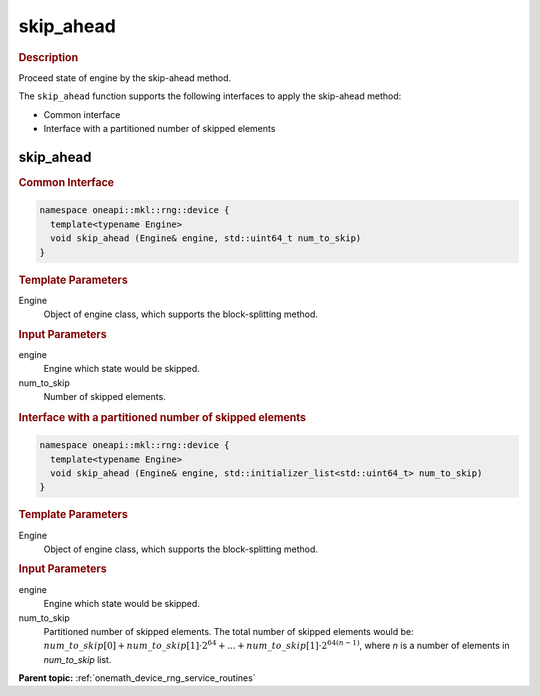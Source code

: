 .. SPDX-FileCopyrightText: 2023 Intel Corporation
..
.. SPDX-License-Identifier: CC-BY-4.0

.. _onemath_device_rng_skip_ahead:

skip_ahead
==========

.. rubric:: Description

Proceed state of engine by the skip-ahead method.

The ``skip_ahead`` function supports the following interfaces to apply the skip-ahead method:

- Common interface
- Interface with a partitioned number of skipped elements


skip_ahead
----------

.. rubric:: Common Interface


.. code-block:: cpp

   namespace oneapi::mkl::rng::device {
     template<typename Engine>
     void skip_ahead (Engine& engine, std::uint64_t num_to_skip)
   }

.. container:: section

    .. rubric:: Template Parameters

    Engine
        Object of engine class, which supports the block-splitting method.

.. container:: section

    .. rubric:: Input Parameters

    engine
        Engine which state would be skipped.

    num_to_skip
        Number of skipped elements.


.. rubric:: Interface with a partitioned number of skipped elements

.. code-block:: cpp

   namespace oneapi::mkl::rng::device {
     template<typename Engine>
     void skip_ahead (Engine& engine, std::initializer_list<std::uint64_t> num_to_skip)
   }

.. container:: section

    .. rubric:: Template Parameters

    Engine
        Object of engine class, which supports the block-splitting method.

.. container:: section

    .. rubric:: Input Parameters

    engine
        Engine which state would be skipped.

    num_to_skip
        Partitioned number of skipped elements. The total number of skipped elements 
        would be: :math:`num\_to\_skip[0] + num\_to\_skip[1] \cdot 2^{64} + ... + 
        num\_to\_skip[1] \cdot 2^{64 (n - 1)}`, where `n` is a number of elements in `num_to_skip` list.

**Parent topic:** :ref:`onemath_device_rng_service_routines`
